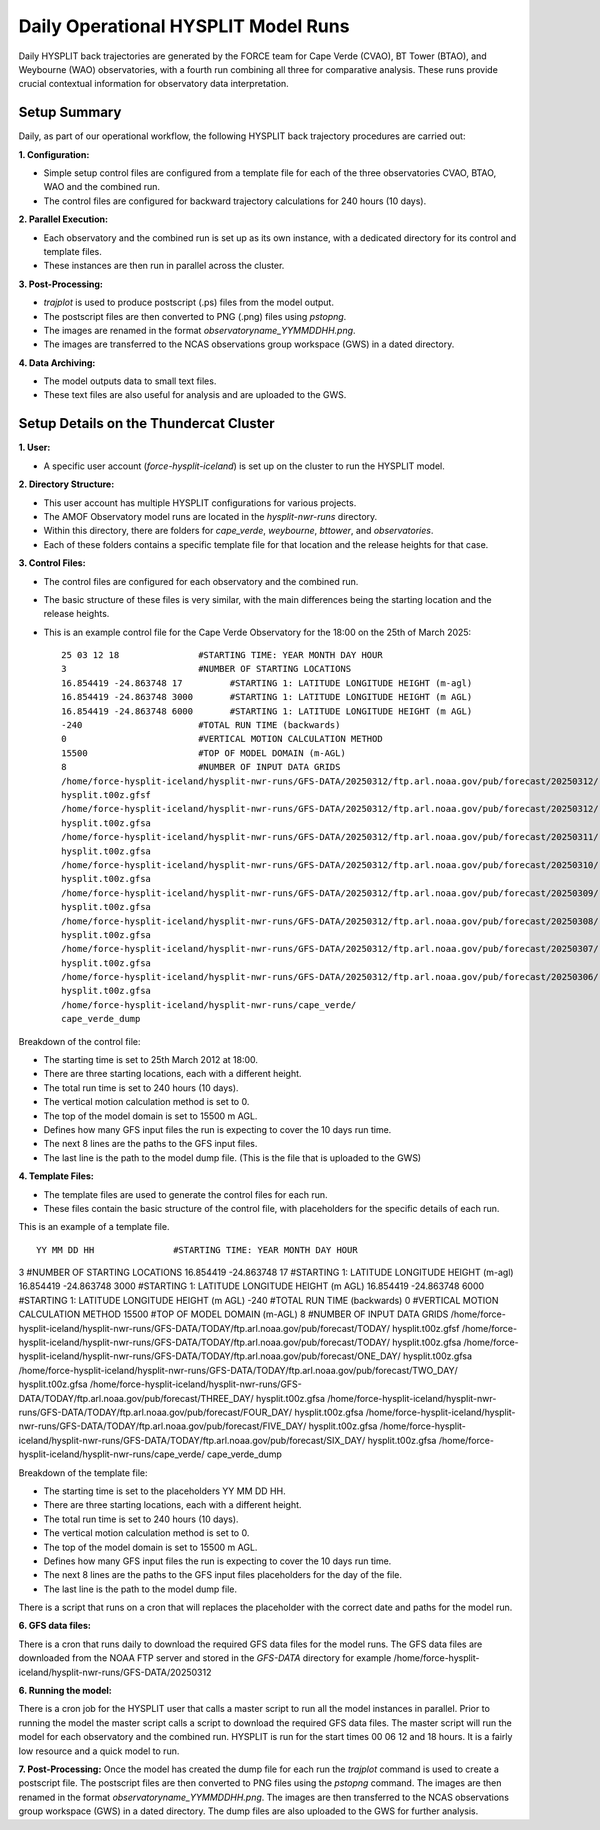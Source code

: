 ====================================
Daily Operational HYSPLIT Model Runs
====================================

Daily HYSPLIT back trajectories are generated by the FORCE team for Cape Verde (CVAO), BT Tower (BTAO), and Weybourne (WAO) observatories, with a fourth run combining all three for comparative analysis. These runs provide crucial contextual information for observatory data interpretation.

-------------
Setup Summary
-------------

Daily, as part of our operational workflow, the following HYSPLIT back trajectory procedures are carried out:

**1. Configuration:**

* Simple setup control files are configured from a template file for each of the three observatories CVAO, BTAO, WAO and the combined run.
* The control files are configured for backward trajectory calculations for 240 hours (10 days).

**2. Parallel Execution:**

* Each observatory and the combined run is set up as its own instance, with a dedicated directory for its control and template files.
* These instances are then run in parallel across the cluster.

**3. Post-Processing:**

* `trajplot` is used to produce postscript (.ps) files from the model output.
* The postscript files are then converted to PNG (.png) files using `pstopng`.
* The images are renamed in the format `observatoryname_YYMMDDHH.png`.
* The images are transferred to the NCAS observations group workspace (GWS) in a dated directory.

**4. Data Archiving:**

* The model outputs data to small text files.
* These text files are also useful for analysis and are uploaded to the GWS.

---------------------------------------
Setup Details on the Thundercat Cluster
---------------------------------------

**1. User:**

* A specific user account (`force-hysplit-iceland`) is set up on the cluster to run the HYSPLIT model.

**2. Directory Structure:**

* This user account has multiple HYSPLIT configurations for various projects.
* The AMOF Observatory model runs are located in the `hysplit-nwr-runs` directory.
* Within this directory, there are folders for `cape_verde`, `weybourne`, `bttower`, and `observatories`.
* Each of these folders contains a specific template file for that location and the release heights for that case.

**3. Control Files:**

* The control files are configured for each observatory and the combined run.
* The basic structure of these files is very similar, with the main differences being the starting location and the release heights.
* This is an example control file for the Cape Verde Observatory for the 18:00 on the 25th of March 2025::

    25 03 12 18               #STARTING TIME: YEAR MONTH DAY HOUR
    3                         #NUMBER OF STARTING LOCATIONS
    16.854419 -24.863748 17         #STARTING 1: LATITUDE LONGITUDE HEIGHT (m-agl)
    16.854419 -24.863748 3000       #STARTING 1: LATITUDE LONGITUDE HEIGHT (m AGL)
    16.854419 -24.863748 6000       #STARTING 1: LATITUDE LONGITUDE HEIGHT (m AGL)
    -240                      #TOTAL RUN TIME (backwards)
    0                         #VERTICAL MOTION CALCULATION METHOD
    15500                     #TOP OF MODEL DOMAIN (m-AGL)
    8                         #NUMBER OF INPUT DATA GRIDS
    /home/force-hysplit-iceland/hysplit-nwr-runs/GFS-DATA/20250312/ftp.arl.noaa.gov/pub/forecast/20250312/
    hysplit.t00z.gfsf
    /home/force-hysplit-iceland/hysplit-nwr-runs/GFS-DATA/20250312/ftp.arl.noaa.gov/pub/forecast/20250312/
    hysplit.t00z.gfsa
    /home/force-hysplit-iceland/hysplit-nwr-runs/GFS-DATA/20250312/ftp.arl.noaa.gov/pub/forecast/20250311/
    hysplit.t00z.gfsa
    /home/force-hysplit-iceland/hysplit-nwr-runs/GFS-DATA/20250312/ftp.arl.noaa.gov/pub/forecast/20250310/
    hysplit.t00z.gfsa
    /home/force-hysplit-iceland/hysplit-nwr-runs/GFS-DATA/20250312/ftp.arl.noaa.gov/pub/forecast/20250309/
    hysplit.t00z.gfsa
    /home/force-hysplit-iceland/hysplit-nwr-runs/GFS-DATA/20250312/ftp.arl.noaa.gov/pub/forecast/20250308/
    hysplit.t00z.gfsa
    /home/force-hysplit-iceland/hysplit-nwr-runs/GFS-DATA/20250312/ftp.arl.noaa.gov/pub/forecast/20250307/
    hysplit.t00z.gfsa
    /home/force-hysplit-iceland/hysplit-nwr-runs/GFS-DATA/20250312/ftp.arl.noaa.gov/pub/forecast/20250306/
    hysplit.t00z.gfsa
    /home/force-hysplit-iceland/hysplit-nwr-runs/cape_verde/
    cape_verde_dump

Breakdown of the control file:

* The starting time is set to 25th March 2012 at 18:00.
* There are three starting locations, each with a different height.
* The total run time is set to 240 hours (10 days).
* The vertical motion calculation method is set to 0.
* The top of the model domain is set to 15500 m AGL.
* Defines how many GFS input files the run is expecting to cover the 10 days run time.
* The next 8 lines are the paths to the GFS input files.
* The last line is the path to the model dump file. (This is the file that is uploaded to the GWS)

**4. Template Files:**

* The template files are used to generate the control files for each run.
* These files contain the basic structure of the control file, with placeholders for the specific details of each run.

This is an example of a template file. ::

    YY MM DD HH               #STARTING TIME: YEAR MONTH DAY HOUR
3                         #NUMBER OF STARTING LOCATIONS
16.854419 -24.863748 17         #STARTING 1: LATITUDE LONGITUDE HEIGHT (m-agl)
16.854419 -24.863748 3000       #STARTING 1: LATITUDE LONGITUDE HEIGHT (m AGL)
16.854419 -24.863748 6000       #STARTING 1: LATITUDE LONGITUDE HEIGHT (m AGL)
-240                      #TOTAL RUN TIME (backwards)
0                         #VERTICAL MOTION CALCULATION METHOD
15500                     #TOP OF MODEL DOMAIN (m-AGL)
8                         #NUMBER OF INPUT DATA GRIDS
/home/force-hysplit-iceland/hysplit-nwr-runs/GFS-DATA/TODAY/ftp.arl.noaa.gov/pub/forecast/TODAY/
hysplit.t00z.gfsf
/home/force-hysplit-iceland/hysplit-nwr-runs/GFS-DATA/TODAY/ftp.arl.noaa.gov/pub/forecast/TODAY/
hysplit.t00z.gfsa
/home/force-hysplit-iceland/hysplit-nwr-runs/GFS-DATA/TODAY/ftp.arl.noaa.gov/pub/forecast/ONE_DAY/
hysplit.t00z.gfsa
/home/force-hysplit-iceland/hysplit-nwr-runs/GFS-DATA/TODAY/ftp.arl.noaa.gov/pub/forecast/TWO_DAY/
hysplit.t00z.gfsa
/home/force-hysplit-iceland/hysplit-nwr-runs/GFS-DATA/TODAY/ftp.arl.noaa.gov/pub/forecast/THREE_DAY/
hysplit.t00z.gfsa
/home/force-hysplit-iceland/hysplit-nwr-runs/GFS-DATA/TODAY/ftp.arl.noaa.gov/pub/forecast/FOUR_DAY/
hysplit.t00z.gfsa
/home/force-hysplit-iceland/hysplit-nwr-runs/GFS-DATA/TODAY/ftp.arl.noaa.gov/pub/forecast/FIVE_DAY/
hysplit.t00z.gfsa
/home/force-hysplit-iceland/hysplit-nwr-runs/GFS-DATA/TODAY/ftp.arl.noaa.gov/pub/forecast/SIX_DAY/
hysplit.t00z.gfsa
/home/force-hysplit-iceland/hysplit-nwr-runs/cape_verde/
cape_verde_dump

Breakdown of the template file:

* The starting time is set to the placeholders YY MM DD HH.
* There are three starting locations, each with a different height.
* The total run time is set to 240 hours (10 days).
* The vertical motion calculation method is set to 0.
* The top of the model domain is set to 15500 m AGL.
* Defines how many GFS input files the run is expecting to cover the 10 days run time.
* The next 8 lines are the paths to the GFS input files placeholders for the day of the file.
* The last line is the path to the model dump file.

There is a script that runs on a cron that will replaces the placeholder with the correct date and paths for the model run. 

**6. GFS data files:**

There is a cron that runs daily to download the required GFS data files for the model runs. The GFS data files are downloaded from the 
NOAA FTP server and stored in the `GFS-DATA` directory for example /home/force-hysplit-iceland/hysplit-nwr-runs/GFS-DATA/20250312

**6. Running the model:**

There is a cron job for the HYSPLIT user that calls a master script to run all the model instances in parallel.
Prior to running the model the master script calls a script to download the required GFS data files.  
The master script will run the model for each observatory and the combined run.  
HYSPLIT is run for the start times 00 06 12 and 18 hours.
It is a fairly low resource and a quick model to run. 

**7. Post-Processing:**
Once the model has created the dump file for each run the `trajplot` command is used to create a postscript file.
The postscript files are then converted to PNG files using the `pstopng` command.
The images are then renamed in the format `observatoryname_YYMMDDHH.png`.
The images are then transferred to the NCAS observations group workspace (GWS) in a dated directory.
The dump files are also uploaded to the GWS for further analysis.



